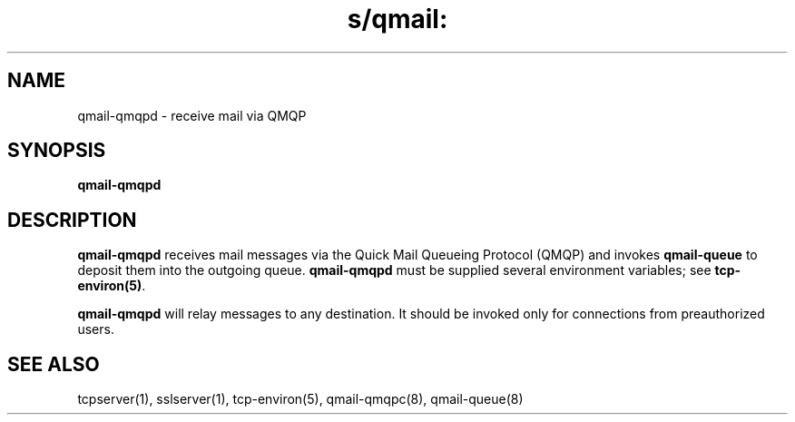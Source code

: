 .TH s/qmail: qmail-qmqpd 8
.SH NAME
qmail-qmqpd \- receive mail via QMQP
.SH SYNOPSIS
.B qmail-qmqpd
.SH DESCRIPTION
.B qmail-qmqpd
receives mail messages via the Quick Mail Queueing Protocol (QMQP)
and invokes
.B qmail-queue
to deposit them into the outgoing queue.
.B qmail-qmqpd
must be supplied several environment variables;
see
.BR tcp-environ(5) .

.B qmail-qmqpd
will relay messages to any destination.
It should be invoked only for connections from preauthorized users.
.SH "SEE ALSO"
tcpserver(1),
sslserver(1),
tcp-environ(5),
qmail-qmqpc(8),
qmail-queue(8)
